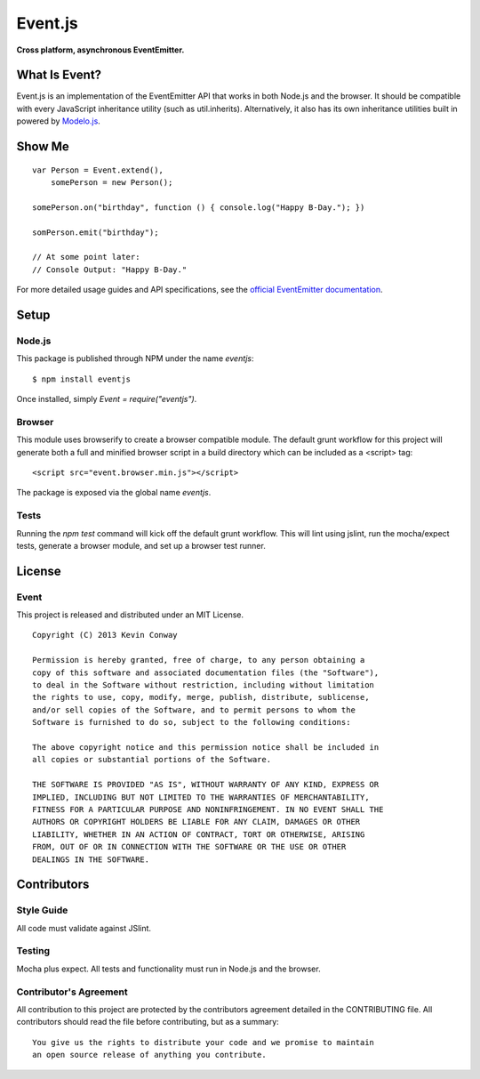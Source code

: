========
Event.js
========

**Cross platform, asynchronous EventEmitter.**

.. image:: https://travis-ci.org/kevinconway/Event.js.png?branch=master
    :target: https://travis-ci.org/kevinconway/Event.js
    :alt: Current Build Status

What Is Event?
===============

Event.js is an implementation of the EventEmitter API that works in both
Node.js and the browser. It should be compatible with every JavaScript
inheritance utility (such as util.inherits). Alternatively, it also has its
own inheritance utilities built in powered by
`Modelo.js <https://github.com/kevinconway/Modelo.js>`_.

Show Me
=======

::

    var Person = Event.extend(),
        somePerson = new Person();

    somePerson.on("birthday", function () { console.log("Happy B-Day."); })

    somPerson.emit("birthday");

    // At some point later:
    // Console Output: "Happy B-Day."

For more detailed usage guides and API specifications, see the
`official EventEmitter documentation <http://nodejs.org/api/events.html>`_.

Setup
=====

Node.js
-------

This package is published through NPM under the name `eventjs`::

    $ npm install eventjs

Once installed, simply `Event = require("eventjs")`.

Browser
-------

This module uses browserify to create a browser compatible module. The default
grunt workflow for this project will generate both a full and minified browser
script in a build directory which can be included as a <script> tag::

    <script src="event.browser.min.js"></script>

The package is exposed via the global name `eventjs`.

Tests
-----

Running the `npm test` command will kick off the default grunt workflow. This
will lint using jslint, run the mocha/expect tests, generate a browser module,
and set up a browser test runner.

License
=======

Event
-----

This project is released and distributed under an MIT License.

::

    Copyright (C) 2013 Kevin Conway

    Permission is hereby granted, free of charge, to any person obtaining a
    copy of this software and associated documentation files (the "Software"),
    to deal in the Software without restriction, including without limitation
    the rights to use, copy, modify, merge, publish, distribute, sublicense,
    and/or sell copies of the Software, and to permit persons to whom the
    Software is furnished to do so, subject to the following conditions:

    The above copyright notice and this permission notice shall be included in
    all copies or substantial portions of the Software.

    THE SOFTWARE IS PROVIDED "AS IS", WITHOUT WARRANTY OF ANY KIND, EXPRESS OR
    IMPLIED, INCLUDING BUT NOT LIMITED TO THE WARRANTIES OF MERCHANTABILITY,
    FITNESS FOR A PARTICULAR PURPOSE AND NONINFRINGEMENT. IN NO EVENT SHALL THE
    AUTHORS OR COPYRIGHT HOLDERS BE LIABLE FOR ANY CLAIM, DAMAGES OR OTHER
    LIABILITY, WHETHER IN AN ACTION OF CONTRACT, TORT OR OTHERWISE, ARISING
    FROM, OUT OF OR IN CONNECTION WITH THE SOFTWARE OR THE USE OR OTHER
    DEALINGS IN THE SOFTWARE.

Contributors
============

Style Guide
-----------

All code must validate against JSlint.

Testing
-------

Mocha plus expect. All tests and functionality must run in Node.js and the
browser.

Contributor's Agreement
-----------------------

All contribution to this project are protected by the contributors agreement
detailed in the CONTRIBUTING file. All contributors should read the file before
contributing, but as a summary::

    You give us the rights to distribute your code and we promise to maintain
    an open source release of anything you contribute.
